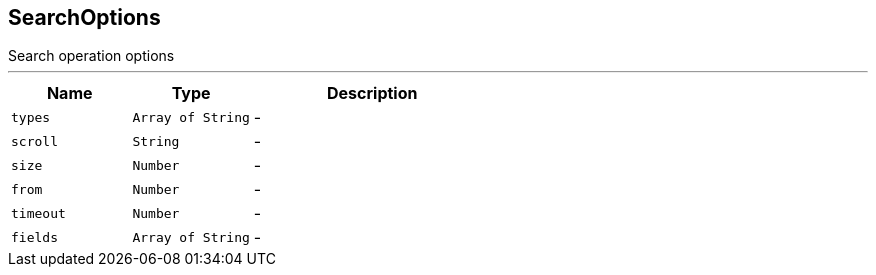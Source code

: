 == SearchOptions

++++
 Search operation options
++++
'''

[cols=">25%,^25%,50%"]
[frame="topbot"]
|===
^|Name | Type ^| Description

|[[types]]`types`
|`Array of String`
|-
|[[scroll]]`scroll`
|`String`
|-
|[[size]]`size`
|`Number`
|-
|[[from]]`from`
|`Number`
|-
|[[timeout]]`timeout`
|`Number`
|-
|[[fields]]`fields`
|`Array of String`
|-|===
